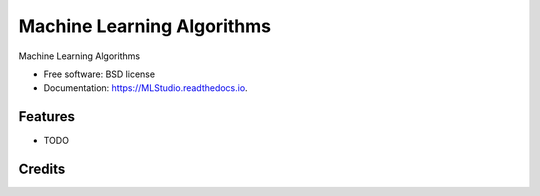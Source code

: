 ===========================
Machine Learning Algorithms
===========================


.. image:: https://img.shields.io/pypi/v/MLStudio.svg
        :target: https://pypi.python.org/pypi/MLStudio

.. image:: https://readthedocs.org/projects/MLStudio/badge/?version=latest
        :target: https://MLStudio.readthedocs.io/en/latest/?badge=latest
        :alt: Documentation Status


.. image:: https://pyup.io/repos/github/decisionscients/MLStudio/shield.svg
     :target: https://pyup.io/repos/github/decisionscients/MLStudio/
     :alt: Updates



Machine Learning Algorithms


* Free software: BSD license
* Documentation: https://MLStudio.readthedocs.io.


Features
--------

* TODO

Credits
-------
